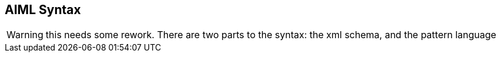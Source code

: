 == AIML Syntax

WARNING: this needs some rework.
There are two parts to the syntax: the xml schema, and the pattern language

